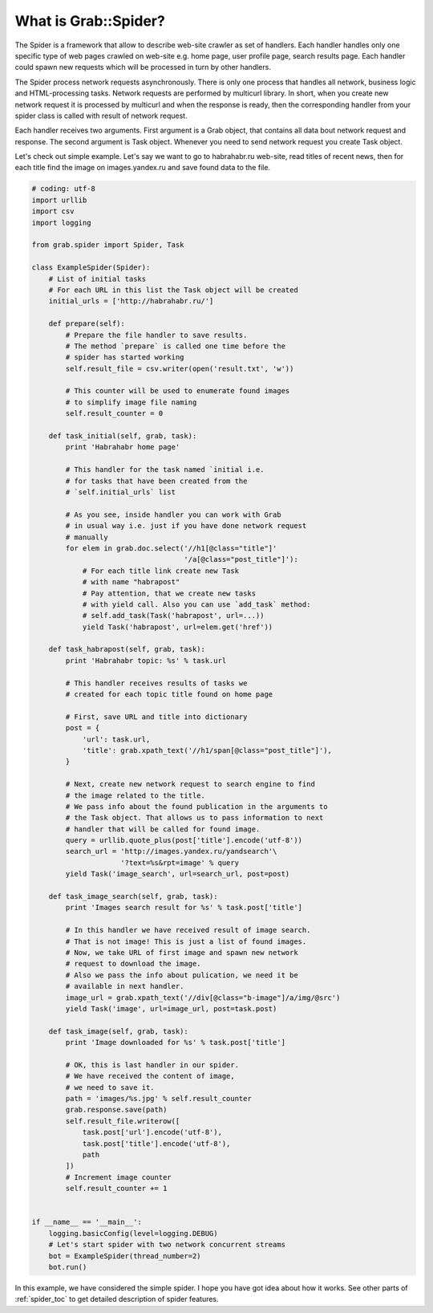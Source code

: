 .. _spider_intro:

What is Grab::Spider?
=====================

The Spider is a framework that allow to describe web-site crawler as set of
handlers. Each handler handles only one specific type of web pages crawled on
web-site e.g. home page, user profile page, search results page. Each handler
could spawn new requests which will be processed in turn by other handlers.

The Spider process network requests asynchronously. There is only one process
that handles all network, business logic and HTML-processing tasks. Network
requests are performed by multicurl library. In short, when you create new
network request it is processed by multicurl and when the response is ready,
then the corresponding handler from your spider class is called with result
of network request.

Each handler receives two arguments. First argument is a Grab object, that
contains all data bout network request and response. The second argument is
Task object. Whenever you need to send network request you create Task object.

Let's check out simple example. Let's say we want to go to habrahabr.ru
web-site, read titles of recent news, then for each title find the image on
images.yandex.ru and save found data to the file.

.. code:: python

    # coding: utf-8
    import urllib
    import csv
    import logging

    from grab.spider import Spider, Task

    class ExampleSpider(Spider):
        # List of initial tasks
        # For each URL in this list the Task object will be created
        initial_urls = ['http://habrahabr.ru/']

        def prepare(self):
            # Prepare the file handler to save results.
            # The method `prepare` is called one time before the
            # spider has started working
            self.result_file = csv.writer(open('result.txt', 'w'))

            # This counter will be used to enumerate found images
            # to simplify image file naming
            self.result_counter = 0

        def task_initial(self, grab, task):
            print 'Habrahabr home page'

            # This handler for the task named `initial i.e.
            # for tasks that have been created from the
            # `self.initial_urls` list

            # As you see, inside handler you can work with Grab
            # in usual way i.e. just if you have done network request
            # manually
            for elem in grab.doc.select('//h1[@class="title"]'
                                        '/a[@class="post_title"]'):
                # For each title link create new Task
                # with name "habrapost"
                # Pay attention, that we create new tasks
                # with yield call. Also you can use `add_task` method:
                # self.add_task(Task('habrapost', url=...))
                yield Task('habrapost', url=elem.get('href'))

        def task_habrapost(self, grab, task):
            print 'Habrahabr topic: %s' % task.url

            # This handler receives results of tasks we
            # created for each topic title found on home page

            # First, save URL and title into dictionary
            post = {
                'url': task.url,
                'title': grab.xpath_text('//h1/span[@class="post_title"]'),
            }

            # Next, create new network request to search engine to find
            # the image related to the title.
            # We pass info about the found publication in the arguments to
            # the Task object. That allows us to pass information to next
            # handler that will be called for found image.
            query = urllib.quote_plus(post['title'].encode('utf-8'))
            search_url = 'http://images.yandex.ru/yandsearch'\
                         '?text=%s&rpt=image' % query
            yield Task('image_search', url=search_url, post=post)

        def task_image_search(self, grab, task):
            print 'Images search result for %s' % task.post['title']

            # In this handler we have received result of image search.
            # That is not image! This is just a list of found images.
            # Now, we take URL of first image and spawn new network
            # request to download the image.
            # Also we pass the info about pulication, we need it be
            # available in next handler.
            image_url = grab.xpath_text('//div[@class="b-image"]/a/img/@src')
            yield Task('image', url=image_url, post=task.post)

        def task_image(self, grab, task):
            print 'Image downloaded for %s' % task.post['title']

            # OK, this is last handler in our spider.
            # We have received the content of image,
            # we need to save it.
            path = 'images/%s.jpg' % self.result_counter
            grab.response.save(path)
            self.result_file.writerow([
                task.post['url'].encode('utf-8'),
                task.post['title'].encode('utf-8'),
                path
            ])
            # Increment image counter
            self.result_counter += 1


    if __name__ == '__main__':
        logging.basicConfig(level=logging.DEBUG)
        # Let's start spider with two network concurrent streams
        bot = ExampleSpider(thread_number=2)
        bot.run()


In this example, we have considered the simple spider. I hope you have got idea
about how it works. See other parts of :ref:`spider_toc` to get detailed description
of spider features.

